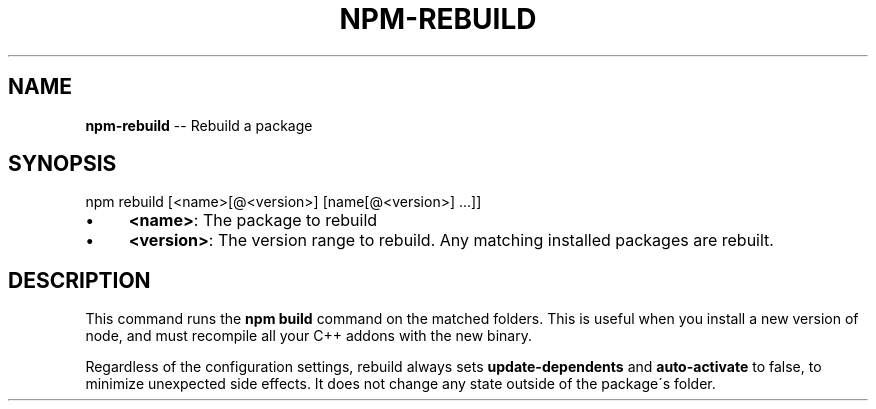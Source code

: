 .\" Generated with Ronnjs/v0.1
.\" http://github.com/kapouer/ronnjs/
.
.TH "NPM\-REBUILD" "1" "August 2010" "" ""
.
.SH "NAME"
\fBnpm-rebuild\fR \-\- Rebuild a package
.
.SH "SYNOPSIS"
.
.nf
npm rebuild [<name>[@<version>] [name[@<version>] \.\.\.]]
.
.fi
.
.IP "\(bu" 4
\fB<name>\fR:
The package to rebuild
.
.IP "\(bu" 4
\fB<version>\fR:
The version range to rebuild\.  Any matching installed packages are rebuilt\.
.
.IP "" 0
.
.SH "DESCRIPTION"
This command runs the \fBnpm build\fR command on the matched folders\.  This is useful
when you install a new version of node, and must recompile all your C++ addons with
the new binary\.
.
.P
Regardless of the configuration settings, rebuild always sets \fBupdate\-dependents\fR
and \fBauto\-activate\fR to false, to minimize unexpected side effects\.  It does not
change any state outside of the package\'s folder\.
